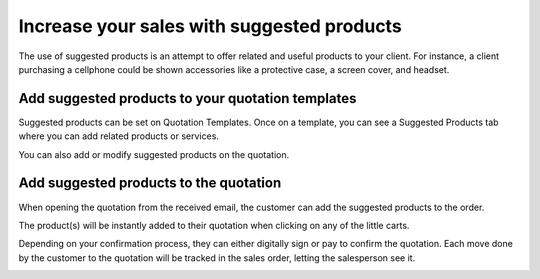 .. _sugestedproduct:

===========================================
Increase your sales with suggested products
===========================================
The use of suggested products is an attempt to offer related and useful products to your client. For instance, a client purchasing a cellphone could be shown accessories like a protective case, a screen cover, and headset.

Add suggested products to your quotation templates
--------------------------------------------------
Suggested products can be set on Quotation Templates. Once on a template, you can see a Suggested Products tab where you can add related products or services.

.. image:: images/chapter_02_07.png
   :alt: Suggested Products
   :align: center
   :width: 695px

You can also add or modify suggested products on the quotation.

Add suggested products to the quotation
---------------------------------------
When opening the quotation from the received email, the customer can add the suggested products to the order.

.. image:: images/chapter_02_08.png
   :alt: Suggested Products on Quotation
   :align: center
   :width: 695px

The product(s) will be instantly added to their quotation when clicking on any of the little carts.

.. image:: images/chapter_02_09.png
   :alt: Add Suggested Products to Order
   :align: center
   :width: 695px

Depending on your confirmation process, they can either digitally sign or pay to confirm the quotation. Each move done by the customer to the quotation will be tracked in the sales order, letting the salesperson see it.

.. image:: images/chapter_02_10.png
   :alt: Add Suggested Products to Order
   :align: center
   :width: 695px
